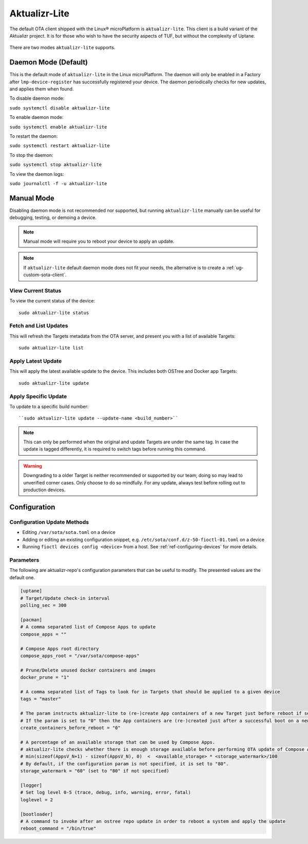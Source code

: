 .. _ref-aktualizr-lite:

Aktualizr-Lite
==============

The default OTA client shipped with the Linux® microPlatform is ``aktualizr-lite``.
This client is a build variant of the Aktualizr project.
It is for those who wish to have the security aspects of TUF, but without the complexity of Uptane.

  .. figure:: /_static/diagrams/aktualizr-lite/aktualizr-lite.png
     :align: center
     :width: 8in

There are two modes ``aktualizr-lite`` supports.

Daemon Mode (Default)
---------------------

This is the default mode of ``aktualizr-lite`` in the Linux microPlatform.
The daemon will only be enabled in a Factory after ``lmp-device-register`` has successfully registered your device.
The daemon periodically checks for new updates, and applies them when found.

To disable daemon mode:

``sudo systemctl disable aktualizr-lite``

To enable daemon mode:

``sudo systemctl enable aktualizr-lite``

To restart the daemon:

``sudo systemctl restart aktualizr-lite``

To stop the daemon:

``sudo systemctl stop aktualizr-lite``

To view the daemon logs:

``sudo journalctl -f -u aktualizr-lite``


Manual Mode
-----------

Disabling daemon mode is not recommended nor supported, but running ``aktualizr-lite`` manually can be useful for debugging, testing, or demoing a device.

.. note:: Manual mode will require you to reboot your device to apply an update.

.. note:: If ``aktualizr-lite`` default daemon mode does not fit your needs, the alternative is to create a :ref:`ug-custom-sota-client`.

View Current Status
~~~~~~~~~~~~~~~~~~~

To view the current status of the device::

    sudo aktualizr-lite status

Fetch and List Updates
~~~~~~~~~~~~~~~~~~~~~~

This will refresh the Targets metadata from the OTA server, and present you with a list of available Targets::

   sudo aktualizr-lite list

Apply Latest Update
~~~~~~~~~~~~~~~~~~~

This will apply the latest available update to the device.
This includes both OSTree and Docker app Targets::

   sudo aktualizr-lite update

Apply Specific Update
~~~~~~~~~~~~~~~~~~~~~

To update to a specific build number::

``sudo aktualizr-lite update --update-name <build_number>``

.. note::

    This can only be performed when the original and update Targets are under the same tag.
    In case the update is tagged differently, it is required to switch tags before running this command.

.. warning::
   Downgrading to a older Target is neither recommended or supported by our team;
   doing so may lead to unverified corner cases.
   Only choose to do so mindfully.
   For any update, always test before rolling out to production devices.

Configuration
-------------

Configuration Update Methods
~~~~~~~~~~~~~~~~~~~~~~~~~~~~

* Editing ``/var/sota/sota.toml`` on a device
* Adding or editing an existing configuration snippet, e.g. ``/etc/sota/conf.d/z-50-fioctl-01.toml`` on a device
* Running ``fioctl devices config <device>`` from a host.
  See :ref:`ref-configuring-devices` for more details.

.. _ref-aktualizr-lite-params:

Parameters
~~~~~~~~~~

The following are aktualizr-repo's configuration parameters that can be useful to modify.
The presented values are the default one.

.. code-block::

    [uptane]
    # Target/Update check-in interval
    polling_sec = 300

    [pacman]
    # A comma separated list of Compose Apps to update
    compose_apps = ""

    # Compose Apps root directory
    compose_apps_root = "/var/sota/compose-apps"

    # Prune/Delete unused docker containers and images
    docker_prune = "1"

    # A comma separated list of Tags to look for in Targets that should be applied to a given device
    tags = "master"

    # The param instructs aktualizr-lite to (re-)create App containers of a new Target just before reboot if set to "1" (default).
    # If the param is set to "0" then the App containers are (re-)created just after a successful boot on a new ostree version during aklite startup.
    create_containers_before_reboot = "0"

    # A percentage of an available storage that can be used by Compose Apps.
    # aktualizr-lite checks whether there is enough storage available before performing OTA update of Compose Apps.
    # min(sizeof(AppsV_N+1) - sizeof(AppsV_N), 0)  <  <available_storage> * <storage_watermark>/100
    # By default, if the configuration param is not specified, it is set to "80".
    storage_watermark = "60" (set to "80" if not specified)

    [logger]
    # Set log level 0-5 (trace, debug, info, warning, error, fatal)
    loglevel = 2

    [bootloader]
    # A command to invoke after an ostree repo update in order to reboot a system and apply the update
    reboot_command = "/bin/true"
